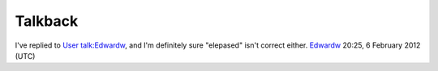 Talkback
--------

I've replied to `User talk:Edwardw <User_talk:Edwardw>`__, and I'm definitely sure "elepased" isn't correct either. `Edwardw <User:Edwardw>`__ 20:25, 6 February 2012 (UTC)
